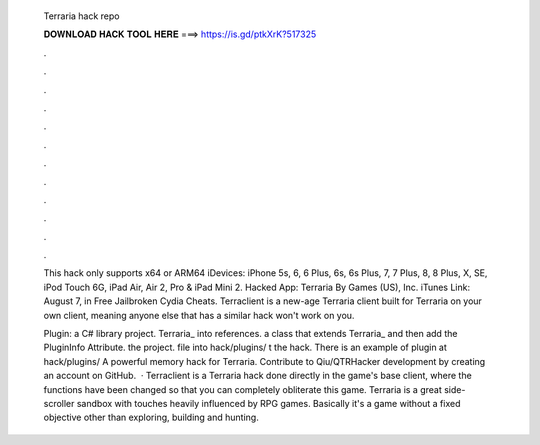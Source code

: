   Terraria hack repo
  
  
  
  𝐃𝐎𝐖𝐍𝐋𝐎𝐀𝐃 𝐇𝐀𝐂𝐊 𝐓𝐎𝐎𝐋 𝐇𝐄𝐑𝐄 ===> https://is.gd/ptkXrK?517325
  
  
  
  .
  
  
  
  .
  
  
  
  .
  
  
  
  .
  
  
  
  .
  
  
  
  .
  
  
  
  .
  
  
  
  .
  
  
  
  .
  
  
  
  .
  
  
  
  .
  
  
  
  .
  
  This hack only supports x64 or ARM64 iDevices: iPhone 5s, 6, 6 Plus, 6s, 6s Plus, 7, 7 Plus, 8, 8 Plus, X, SE, iPod Touch 6G, iPad Air, Air 2, Pro & iPad Mini 2. Hacked App: Terraria By Games (US), Inc. iTunes Link:  August 7, in Free Jailbroken Cydia Cheats. Terraclient is a new-age Terraria client built for Terraria on your own client, meaning anyone else that has a similar hack won't work on you.
  
  Plugin:  a C# library project.  Terraria_ into references.  a class that extends Terraria_ and then add the PluginInfo Attribute.  the project.   file into hack/plugins/ t the hack. There is an example of plugin at hack/plugins/ A powerful memory hack for Terraria. Contribute to Qiu/QTRHacker development by creating an account on GitHub.  · Terraclient is a Terraria hack done directly in the game's base client, where the functions have been changed so that you can completely obliterate this game. Terraria is a great side-scroller sandbox with touches heavily influenced by RPG games. Basically it's a game without a fixed objective other than exploring, building and hunting.

